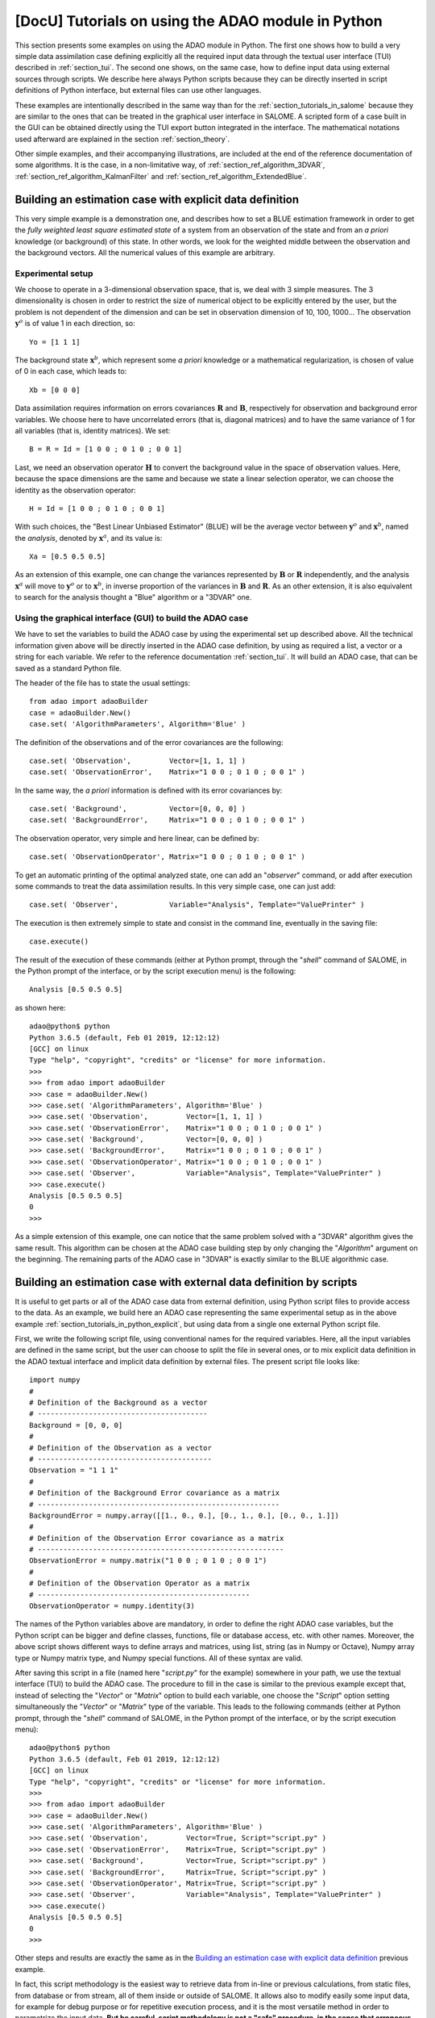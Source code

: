 ..
   Copyright (C) 2008-2023 EDF R&D

   This file is part of SALOME ADAO module.

   This library is free software; you can redistribute it and/or
   modify it under the terms of the GNU Lesser General Public
   License as published by the Free Software Foundation; either
   version 2.1 of the License, or (at your option) any later version.

   This library is distributed in the hope that it will be useful,
   but WITHOUT ANY WARRANTY; without even the implied warranty of
   MERCHANTABILITY or FITNESS FOR A PARTICULAR PURPOSE.  See the GNU
   Lesser General Public License for more details.

   You should have received a copy of the GNU Lesser General Public
   License along with this library; if not, write to the Free Software
   Foundation, Inc., 59 Temple Place, Suite 330, Boston, MA  02111-1307 USA

   See http://www.salome-platform.org/ or email : webmaster.salome@opencascade.com

   Author: Jean-Philippe Argaud, jean-philippe.argaud@edf.fr, EDF R&D

.. _section_tutorials_in_python:

================================================================================
**[DocU]** Tutorials on using the ADAO module in Python
================================================================================

.. |eficas_totui| image:: images/eficas_totui.png
   :align: middle
   :scale: 50%

This section presents some examples on using the ADAO module in Python. The
first one shows how to build a very simple data assimilation case defining
explicitly all the required input data through the textual user interface (TUI)
described in :ref:`section_tui`. The second one shows, on the same case, how to
define input data using external sources through scripts. We describe here
always Python scripts because they can be directly inserted in script
definitions of Python interface, but external files can use other languages.

These examples are intentionally described in the same way than for the
:ref:`section_tutorials_in_salome` because they are similar to the ones that
can be treated in the graphical user interface in SALOME. A scripted form of a
case built in the GUI can be obtained directly using the TUI export button
|eficas_totui| integrated in the interface. The mathematical notations used
afterward are explained in the section :ref:`section_theory`.

Other simple examples, and their accompanying illustrations, are included at
the end of the reference documentation of some algorithms. It is the case, in a
non-limitative way, of  :ref:`section_ref_algorithm_3DVAR`,
:ref:`section_ref_algorithm_KalmanFilter` and
:ref:`section_ref_algorithm_ExtendedBlue`.

.. _section_tutorials_in_python_explicit:

Building an estimation case with explicit data definition
---------------------------------------------------------

This very simple example is a demonstration one, and describes how to set a
BLUE estimation framework in order to get the *fully weighted least square
estimated state* of a system from an observation of the state and from an *a
priori* knowledge (or background) of this state. In other words, we look for
the weighted middle between the observation and the background vectors. All the
numerical values of this example are arbitrary.

Experimental setup
++++++++++++++++++

We choose to operate in a 3-dimensional observation space, that is, we deal
with 3 simple measures. The 3 dimensionality is chosen in order to restrict the
size of numerical object to be explicitly entered by the user, but the problem
is not dependent of the dimension and can be set in observation dimension of
10, 100, 1000... The observation :math:`\mathbf{y}^o` is of value 1 in each
direction, so:
::

    Yo = [1 1 1]

The background state :math:`\mathbf{x}^b`, which represent some *a priori*
knowledge or a mathematical regularization, is chosen of value of 0 in each
case, which leads to:
::

    Xb = [0 0 0]

Data assimilation requires information on errors covariances :math:`\mathbf{R}`
and :math:`\mathbf{B}`, respectively for observation and background error
variables. We choose here to have uncorrelated errors (that is, diagonal
matrices) and to have the same variance of 1 for all variables (that is,
identity matrices). We set:
::

    B = R = Id = [1 0 0 ; 0 1 0 ; 0 0 1]

Last, we need an observation operator :math:`\mathbf{H}` to convert the
background value in the space of observation values. Here, because the space
dimensions are the same and because we state a linear selection operator, we
can choose the identity as the observation operator:
::

    H = Id = [1 0 0 ; 0 1 0 ; 0 0 1]

With such choices, the "Best Linear Unbiased Estimator" (BLUE) will be the
average vector between :math:`\mathbf{y}^o` and :math:`\mathbf{x}^b`, named the
*analysis*, denoted by :math:`\mathbf{x}^a`, and its value is:
::

    Xa = [0.5 0.5 0.5]

As an extension of this example, one can change the variances represented by
:math:`\mathbf{B}` or :math:`\mathbf{R}` independently, and the analysis
:math:`\mathbf{x}^a` will move to :math:`\mathbf{y}^o` or to
:math:`\mathbf{x}^b`, in inverse proportion of the variances in
:math:`\mathbf{B}` and :math:`\mathbf{R}`. As an other extension, it is also
equivalent to search for the analysis thought a "Blue" algorithm or a "3DVAR"
one.

Using the graphical interface (GUI) to build the ADAO case
++++++++++++++++++++++++++++++++++++++++++++++++++++++++++

We have to set the variables to build the ADAO case by using the experimental
set up described above. All the technical information given above will be
directly inserted in the ADAO case definition, by using as required a list, a
vector or a string for each variable. We refer to the reference documentation
:ref:`section_tui`. It will build an ADAO case, that can be saved as a standard
Python file.

The header of the file has to state the usual settings:
::

    from adao import adaoBuilder
    case = adaoBuilder.New()
    case.set( 'AlgorithmParameters', Algorithm='Blue' )

The definition of the observations and of the error covariances are the
following:
::

    case.set( 'Observation',         Vector=[1, 1, 1] )
    case.set( 'ObservationError',    Matrix="1 0 0 ; 0 1 0 ; 0 0 1" )

In the same way, the *a priori* information is defined with its error
covariances by:
::

    case.set( 'Background',          Vector=[0, 0, 0] )
    case.set( 'BackgroundError',     Matrix="1 0 0 ; 0 1 0 ; 0 0 1" )

The observation operator, very simple and here linear, can be defined by:
::

    case.set( 'ObservationOperator', Matrix="1 0 0 ; 0 1 0 ; 0 0 1" )

To get an automatic printing of the optimal analyzed state, one can add an
"*observer*" command, or add after execution some commands to treat the data
assimilation results. In this very simple case, one can just add:
::

    case.set( 'Observer',            Variable="Analysis", Template="ValuePrinter" )

The execution is then extremely simple to state and consist in the command
line, eventually in the saving file:
::

    case.execute()

The result of the execution of these commands (either at Python prompt, through
the "*shell*" command of SALOME, in the Python prompt of the interface, or by
the script execution menu) is the following:
::

    Analysis [0.5 0.5 0.5]

as shown here:
::

    adao@python$ python
    Python 3.6.5 (default, Feb 01 2019, 12:12:12)
    [GCC] on linux
    Type "help", "copyright", "credits" or "license" for more information.
    >>>
    >>> from adao import adaoBuilder
    >>> case = adaoBuilder.New()
    >>> case.set( 'AlgorithmParameters', Algorithm='Blue' )
    >>> case.set( 'Observation',         Vector=[1, 1, 1] )
    >>> case.set( 'ObservationError',    Matrix="1 0 0 ; 0 1 0 ; 0 0 1" )
    >>> case.set( 'Background',          Vector=[0, 0, 0] )
    >>> case.set( 'BackgroundError',     Matrix="1 0 0 ; 0 1 0 ; 0 0 1" )
    >>> case.set( 'ObservationOperator', Matrix="1 0 0 ; 0 1 0 ; 0 0 1" )
    >>> case.set( 'Observer',            Variable="Analysis", Template="ValuePrinter" )
    >>> case.execute()
    Analysis [0.5 0.5 0.5]
    0
    >>>

As a simple extension of this example, one can notice that the same problem
solved with a "3DVAR" algorithm gives the same result. This algorithm can be
chosen at the ADAO case building step by only changing the "*Algorithm*"
argument on the beginning. The remaining parts of the ADAO case in "3DVAR" is
exactly similar to the BLUE algorithmic case.

.. _section_tutorials_in_python_script:

Building an estimation case with external data definition by scripts
--------------------------------------------------------------------

It is useful to get parts or all of the ADAO case data from external
definition, using Python script files to provide access to the data. As an
example, we build here an ADAO case representing the same experimental setup as
in the above example :ref:`section_tutorials_in_python_explicit`, but using
data from a single one external Python script file.

First, we write the following script file, using conventional names for the
required variables. Here, all the input variables are defined in the same
script, but the user can choose to split the file in several ones, or to mix
explicit data definition in the ADAO textual interface and implicit data
definition by external files. The present script file looks like:
::

    import numpy
    #
    # Definition of the Background as a vector
    # ----------------------------------------
    Background = [0, 0, 0]
    #
    # Definition of the Observation as a vector
    # -----------------------------------------
    Observation = "1 1 1"
    #
    # Definition of the Background Error covariance as a matrix
    # ---------------------------------------------------------
    BackgroundError = numpy.array([[1., 0., 0.], [0., 1., 0.], [0., 0., 1.]])
    #
    # Definition of the Observation Error covariance as a matrix
    # ----------------------------------------------------------
    ObservationError = numpy.matrix("1 0 0 ; 0 1 0 ; 0 0 1")
    #
    # Definition of the Observation Operator as a matrix
    # --------------------------------------------------
    ObservationOperator = numpy.identity(3)

The names of the Python variables above are mandatory, in order to define the
right ADAO case variables, but the Python script can be bigger and define
classes, functions, file or database access, etc. with other names. Moreover,
the above script shows different ways to define arrays and matrices, using
list, string (as in Numpy or Octave), Numpy array type or Numpy matrix type,
and Numpy special functions. All of these syntax are valid.

After saving this script in a file (named here "*script.py*" for the example)
somewhere in your path, we use the textual interface (TUI) to build the ADAO
case. The procedure to fill in the case is similar to the previous example
except that, instead of selecting the "*Vector*" or "*Matrix*" option to build
each variable, one choose the "*Script*" option setting simultaneously the
"*Vector*" or "*Matrix*" type of the variable. This leads to the following
commands (either at Python prompt, through the "*shell*" command of SALOME, in
the Python prompt of the interface, or by the script execution menu):
::

    adao@python$ python
    Python 3.6.5 (default, Feb 01 2019, 12:12:12)
    [GCC] on linux
    Type "help", "copyright", "credits" or "license" for more information.
    >>>
    >>> from adao import adaoBuilder
    >>> case = adaoBuilder.New()
    >>> case.set( 'AlgorithmParameters', Algorithm='Blue' )
    >>> case.set( 'Observation',         Vector=True, Script="script.py" )
    >>> case.set( 'ObservationError',    Matrix=True, Script="script.py" )
    >>> case.set( 'Background',          Vector=True, Script="script.py" )
    >>> case.set( 'BackgroundError',     Matrix=True, Script="script.py" )
    >>> case.set( 'ObservationOperator', Matrix=True, Script="script.py" )
    >>> case.set( 'Observer',            Variable="Analysis", Template="ValuePrinter" )
    >>> case.execute()
    Analysis [0.5 0.5 0.5]
    0
    >>>

Other steps and results are exactly the same as in the `Building an estimation
case with explicit data definition`_ previous example.

In fact, this script methodology is the easiest way to retrieve data from
in-line or previous calculations, from static files, from database or from
stream, all of them inside or outside of SALOME. It allows also to modify
easily some input data, for example for debug purpose or for repetitive
execution process, and it is the most versatile method in order to parametrize
the input data. **But be careful, script methodology is not a "safe" procedure,
in the sense that erroneous data, or errors in calculations, can be directly
injected into the ADAO case execution. The user have to carefully verify the
content of his scripts.**
